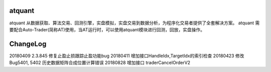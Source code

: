 ﻿=======
atquant
=======

atquant 从数据获取、算法交易、回测引擎，实盘模拟，实盘交易到数据分析，为程序化交易者提供了全套解决方案。
atquant 需要配合Auto-Trader(简称AT)使用，当AT运行时，可以使用atquant模块进行回测，回放，实盘操作。


==========
ChangeLog
==========

20180409 2.3.845 修复止盈止损跟踪止盈功能bug
20180411 增加接口HandleIdx,TargetIdx的索引检查
20180423 修改Bug5401, 5402 历史数据矩阵合成位置计算错误
20180828 增加接口 traderCancelOrderV2

